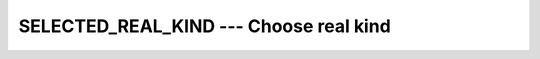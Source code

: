..
  Copyright 1988-2022 Free Software Foundation, Inc.
  This is part of the GCC manual.
  For copying conditions, see the copyright.rst file.

.. index:: SELECTED_REAL_KIND, real kind, kind, real, radix, real

.. _selected_real_kind:

SELECTED_REAL_KIND --- Choose real kind
***************************************

.. function:: SELECTED_REAL_KIND(P,R)

  ``SELECTED_REAL_KIND(P,R)`` returns the kind value of a real data type
  with decimal precision of at least ``P`` digits, exponent range of
  at least ``R``, and with a radix of ``RADIX``.

  :param P:
    (Optional) shall be a scalar and of type ``INTEGER``.

  :param R:
    (Optional) shall be a scalar and of type ``INTEGER``.

  :param RADIX:
    (Optional) shall be a scalar and of type ``INTEGER``.

  :return:
    ``SELECTED_REAL_KIND`` returns the value of the kind type parameter of
    a real data type with decimal precision of at least ``P`` digits, a
    decimal exponent range of at least ``R``, and with the requested
    ``RADIX``. If the ``RADIX`` parameter is absent, real kinds with
    any radix can be returned. If more than one real data type meet the
    criteria, the kind of the data type with the smallest decimal precision
    is returned. If no real data type matches the criteria, the result is

  Standard:
    Fortran 90 and later, with ``RADIX`` Fortran 2008 or later

  Class:
    Transformational function

  Syntax:
    .. code-block:: fortran

      RESULT = SELECTED_REAL_KIND([P, R, RADIX])

  Example:
    .. code-block:: fortran

      program real_kinds
        integer,parameter :: p6 = selected_real_kind(6)
        integer,parameter :: p10r100 = selected_real_kind(10,100)
        integer,parameter :: r400 = selected_real_kind(r=400)
        real(kind=p6) :: x
        real(kind=p10r100) :: y
        real(kind=r400) :: z

        print *, precision(x), range(x)
        print *, precision(y), range(y)
        print *, precision(z), range(z)
      end program real_kinds

  See also:
    :ref:`PRECISION`,
    :ref:`RANGE`,
    :ref:`RADIX`